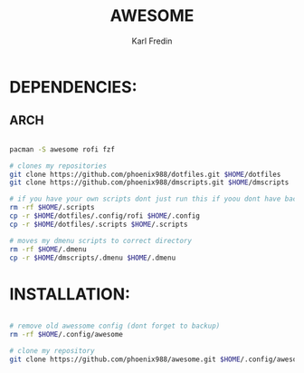 #+title: AWESOME
#+DESCRIPTION: My awesome configuration
#+AUTHOR: Karl Fredin


[[file:./.images/awesome.png]]

* DEPENDENCIES:
** ARCH
#+begin_src sh

pacman -S awesome rofi fzf

# clones my repositories
git clone https://github.com/phoenix988/dotfiles.git $HOME/dotfiles
git clone https://github.com/phoenix988/dmscripts.git $HOME/dmscripts

# if you have your own scripts dont just run this if yoou dont have backups
rm -rf $HOME/.scripts
cp -r $HOME/dotfiles/.config/rofi $HOME/.config
cp -r $HOME/dotfiles/.scripts $HOME/.scripts

# moves my dmenu scripts to correct directory
rm -rf $HOME/.dmenu
cp -r $HOME/dmscripts/.dmenu $HOME/.dmenu

#+end_src


* INSTALLATION:
#+begin_src sh

# remove old awessome config (dont forget to backup)
rm -rf $HOME/.config/awesome

# clone my repository
git clone https://github.com/phoenix988/awesome.git $HOME/.config/awesome

#+end_src
